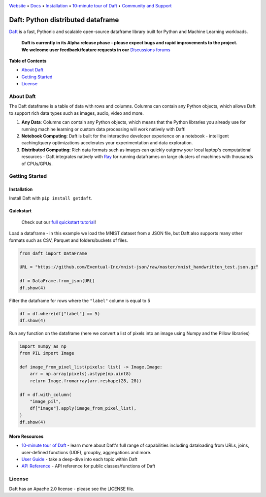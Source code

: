 |Banner|

|CI| |Python Version| |PyPI| |Latest Tag|

`Website <https://www.getdaft.io>`_ • `Docs <https://www.getdaft.io>`_ • `Installation`_ • `10-minute tour of Daft <https://getdaft.io/learn/10-min.html>`_ • `Community and Support <https://github.com/Eventual-Inc/Daft/discussions>`_

Daft: Python distributed dataframe
==================================


`Daft <https://www.getdaft.io>`_ is a fast, Pythonic and scalable open-source dataframe library built for Python and Machine Learning workloads.

  **Daft is currently in its Alpha release phase - please expect bugs and rapid improvements to the project.**
  **We welcome user feedback/feature requests in our** `Discussions forums <https://github.com/Eventual-Inc/Daft/discussions>`_

**Table of Contents**

* `About Daft`_
* `Getting Started`_
* `License`_

About Daft
----------

The Daft dataframe is a table of data with rows and columns. Columns can contain any Python objects, which allows Daft to support rich data types such as images, audio, video and more.

1. **Any Data**: Columns can contain any Python objects, which means that the Python libraries you already use for running machine learning or custom data processing will work natively with Daft!
2. **Notebook Computing**: Daft is built for the interactive developer experience on a notebook - intelligent caching/query optimizations accelerates your experimentation and data exploration.
3. **Distributed Computing**: Rich data formats such as images can quickly outgrow your local laptop's computational resources - Daft integrates natively with `Ray <https://www.ray.io>`_ for running dataframes on large clusters of machines with thousands of CPUs/GPUs.

Getting Started
---------------

Installation
^^^^^^^^^^^^

Install Daft with ``pip install getdaft``.

Quickstart
^^^^^^^^^^

  Check out our `full quickstart tutorial <https://getdaft.io/learn/quickstart.html>`_!

Load a dataframe - in this example we load the MNIST dataset from a JSON file, but Daft also supports many other formats such as CSV, Parquet and folders/buckets of files.

.. code:: python

  from daft import DataFrame

  URL = "https://github.com/Eventual-Inc/mnist-json/raw/master/mnist_handwritten_test.json.gz"

  df = DataFrame.from_json(URL)
  df.show(4)

|MNIST dataframe show|

Filter the dataframe for rows where the ``"label"`` column is equal to 5

.. code:: python

  df = df.where(df["label"] == 5)
  df.show(4)

|MNIST filtered dataframe show|

Run any function on the dataframe (here we convert a list of pixels into an image using Numpy and the Pillow libraries)

.. code:: python

  import numpy as np
  from PIL import Image
  
  def image_from_pixel_list(pixels: list) -> Image.Image:
      arr = np.array(pixels).astype(np.uint8)
      return Image.fromarray(arr.reshape(28, 28))

  df = df.with_column(
      "image_pil",
      df["image"].apply(image_from_pixel_list),
  )
  df.show(4)

|MNIST dataframe with Pillow show|

More Resources
^^^^^^^^^^^^^^

* `10-minute tour of Daft <https://getdaft.io/learn/10-min.html>`_ - learn more about Daft's full range of capabilities including dataloading from URLs, joins, user-defined functions (UDF), groupby, aggregations and more.
* `User Guide <https://getdaft.io/learn/user_guides.html>`_ - take a deep-dive into each topic within Daft
* `API Reference <https://getdaft.io/api_docs.html>`_ - API reference for public classes/functions of Daft

License
-------

Daft has an Apache 2.0 license - please see the LICENSE file.


.. |Banner| image:: https://user-images.githubusercontent.com/17691182/190476440-28f29e87-8e3b-41c4-9c28-e112e595f558.png
   :target: https://www.getdaft.io
   :alt: Daft dataframes can load any data such as PDF documents, images, protobufs, csv, parquet and audio files into a table dataframe structure for easy querying

.. |CI| image:: https://github.com/Eventual-Inc/Daft/actions/workflows/python-package.yml/badge.svg
   :target: https://github.com/Eventual-Inc/Daft/actions/workflows/python-package.yml?query=branch:main
   :alt: Github Actions tests

.. |Python Version| image:: https://img.shields.io/pypi/pyversions/getdaft
   :target: https://pypi.org/project/getdaft/
   :alt: Supported Python Versions

.. |PyPI| image:: https://img.shields.io/pypi/v/getdaft.svg?label=pip&logo=PyPI&logoColor=white
   :target: https://pypi.org/project/getdaft
   :alt: PyPI

.. |Latest Tag| image:: https://img.shields.io/github/v/tag/Eventual-Inc/Daft?label=latest&logo=GitHub
   :target: https://github.com/Eventual-Inc/Daft/tags
   :alt: latest tag

.. |MNIST dataframe show| image:: https://user-images.githubusercontent.com/17691182/197297244-79672651-0229-4763-9258-45d8afd48bae.png
  :alt: dataframe of MNIST dataset with Python list of pixels

.. |MNIST filtered dataframe show| image:: https://user-images.githubusercontent.com/17691182/197297274-3ae82ec2-a4bb-414c-b765-2a25c2933e34.png
  :alt: dataframe of MNIST dataset filtered for rows where the label is the digit 5

.. |MNIST dataframe with Pillow show| image:: https://user-images.githubusercontent.com/17691182/197297304-9d25b7da-bbbd-4f82-b9e1-97cd4fb5187f.png
  :alt: dataframe of MNIST dataset with the Python list of pixel values converted to a Pillow image
